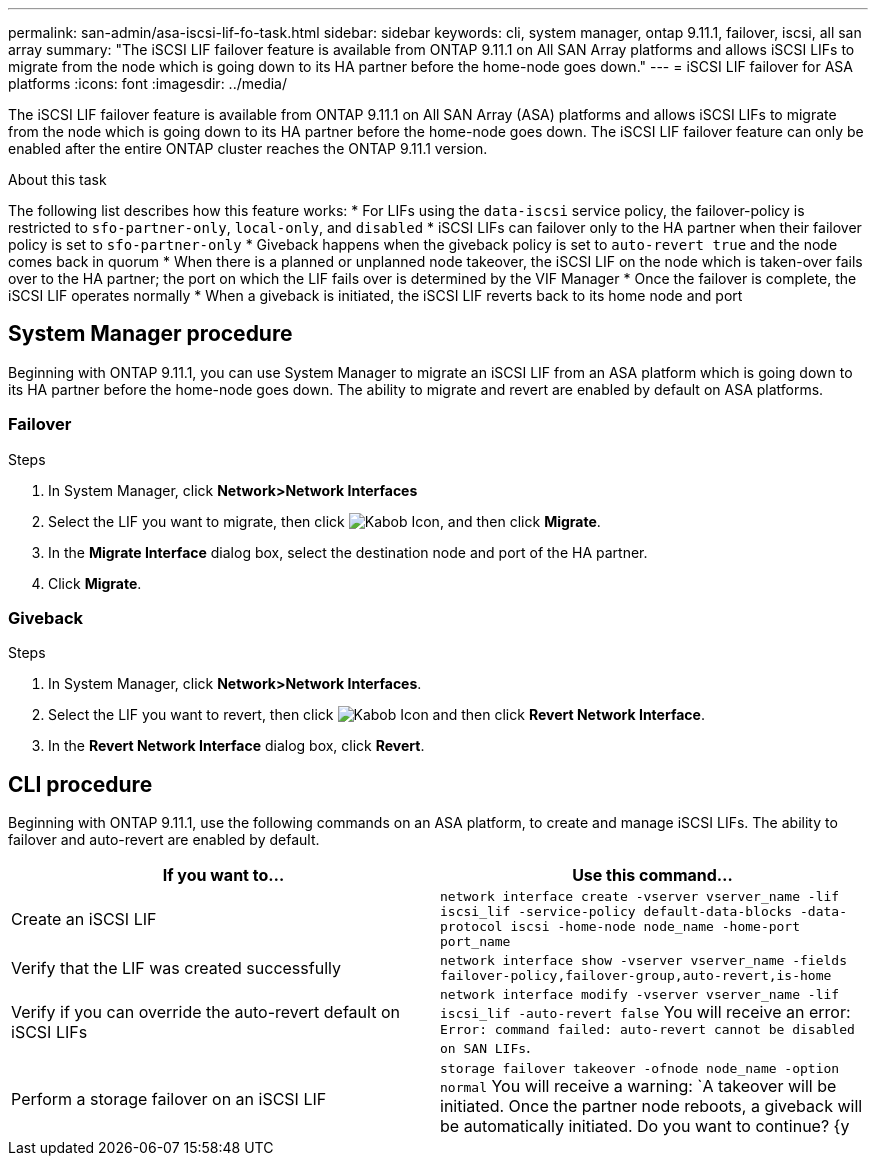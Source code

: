 ---
permalink: san-admin/asa-iscsi-lif-fo-task.html
sidebar: sidebar
keywords: cli, system manager, ontap 9.11.1, failover, iscsi, all san array
summary: "The iSCSI LIF failover feature is available from ONTAP 9.11.1 on All SAN Array platforms and allows iSCSI LIFs to migrate from the node which is going down to its HA partner before the home-node goes down."
---
= iSCSI LIF failover for ASA platforms
:icons: font
:imagesdir: ../media/

[.lead]
The iSCSI LIF failover feature is available from ONTAP 9.11.1 on All SAN Array (ASA) platforms and allows iSCSI LIFs to migrate from the node which is going down to its HA partner before the home-node goes down. The iSCSI LIF failover feature can only be enabled after the entire ONTAP cluster reaches the ONTAP 9.11.1 version.

.About this task
The following list describes how this feature works:
* For LIFs using the `data-iscsi` service policy, the failover-policy is restricted to `sfo-partner-only`, `local-only`, and `disabled`
* iSCSI LIFs can failover only to the HA partner when their failover policy is set to `sfo-partner-only`
* Giveback happens when the giveback policy is set to `auto-revert true` and the node comes back in quorum
* When there is a planned or unplanned node takeover, the iSCSI LIF on the node which is taken-over fails over to the HA partner; the port on which the LIF fails over is determined by the VIF Manager
* Once the failover is complete, the iSCSI LIF operates normally
* When a giveback is initiated, the iSCSI LIF reverts back to its home node and port

== System Manager procedure

Beginning with ONTAP 9.11.1, you can use System Manager to migrate an iSCSI LIF from an ASA platform which is going down to its HA partner before the home-node goes down. The ability to migrate and revert are enabled by default on ASA platforms.

=== Failover
.Steps
.	In System Manager, click *Network>Network Interfaces*
.	Select the LIF you want to migrate, then click image:icon_kabob.gif[Kabob Icon], and then click *Migrate*.
. In the *Migrate Interface* dialog box, select the destination node and port of the HA partner.
.	Click *Migrate*.

=== Giveback
.Steps
.	In System Manager, click *Network>Network Interfaces*.
.	Select the LIF  you want to revert, then click image:icon_kabob.gif[Kabob Icon] and then click *Revert Network Interface*.
. In the *Revert Network Interface* dialog box, click *Revert*.

== CLI procedure

Beginning with ONTAP 9.11.1, use the following commands on an ASA platform, to create and manage iSCSI LIFs. The ability to failover and auto-revert are enabled by default.

|===

h| If you want to... h| Use this command...

|Create an iSCSI LIF
|`network interface create -vserver vserver_name -lif iscsi_lif -service-policy default-data-blocks -data-protocol iscsi -home-node node_name -home-port port_name`
|Verify that the LIF was created successfully
|`network interface show -vserver vserver_name -fields failover-policy,failover-group,auto-revert,is-home`
|Verify if you can override the auto-revert default on iSCSI LIFs
|`network interface modify -vserver vserver_name -lif iscsi_lif -auto-revert false`
You will receive an error: `Error: command failed: auto-revert cannot be disabled on SAN LIFs`.
|Perform a storage failover on an iSCSI LIF
|`storage failover takeover -ofnode node_name  -option normal`
You will receive a warning: `A takeover will be initiated. Once the partner node reboots, a giveback will be automatically initiated. Do you want to continue? {y|n}:`
A `y` response will display a takeover message from its HA partner.
|===

// 22 MAR 2022, Jira IE-524
